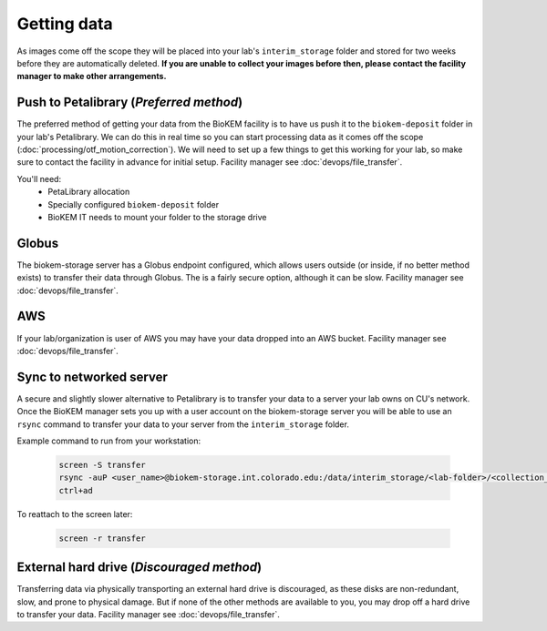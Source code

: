 Getting data
============

.. image:: images/schematic_networked.png
   :width: 300
   :align: right

As images come off the scope they will be placed into your lab's
``interim_storage`` folder and stored for two weeks before they are
automatically deleted. **If you are unable to collect your images before
then, please contact the facility manager to make other arrangements.**

.. _Push:

Push to Petalibrary (*Preferred method*)
----------------------------------------
The preferred method of getting your data from the BioKEM facility is to have us
push it to the ``biokem-deposit`` folder in your lab's Petalibrary. We can do
this in real time so you can start processing data as it comes off the scope
(:doc:`processing/otf_motion_correction`). We will need to set up a few things to
get this working for your lab, so make sure to contact the facility in advance
for initial setup. Facility manager see :doc:`devops/file_transfer`.

You'll need:
  - PetaLibrary allocation
  - Specially configured ``biokem-deposit`` folder
  - BioKEM IT needs to mount your folder to the storage drive

.. _Globus:

Globus
------
The biokem-storage server has a Globus endpoint configured, which allows users
outside (or inside, if no better method exists) to transfer their data through
Globus. The is a fairly secure option, although it can be slow. Facility manager
see :doc:`devops/file_transfer`.

.. _AWS:

AWS
---
If your lab/organization is user of AWS you may have your data dropped into an
AWS bucket. Facility manager see :doc:`devops/file_transfer`.

.. _server:

Sync to networked server
------------------------
A secure and slightly slower alternative to Petalibrary is to transfer your data
to a server your lab owns on CU's network. Once the BioKEM manager sets you up
with a user account on the biokem-storage server you will be able to use an
``rsync`` command to transfer your data to your server from the
``interim_storage`` folder.

Example command to run from your workstation:

  .. code-block:: bash

    screen -S transfer
    rsync -auP <user_name>@biokem-storage.int.colorado.edu:/data/interim_storage/<lab-folder>/<collection_name>
    ctrl+ad

To reattach to the screen later:

  .. code-block:: bash

    screen -r transfer

.. _HDD:

External hard drive (*Discouraged method*)
------------------------------------------
Transferring data via physically transporting an external hard drive is discouraged,
as these disks are non-redundant, slow, and prone to physical damage. But if none of
the other methods are available to you, you may drop off a hard drive to transfer
your data. Facility manager see :doc:`devops/file_transfer`.
